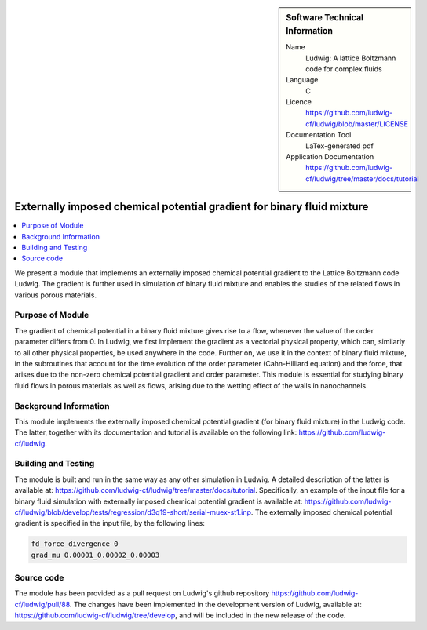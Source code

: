 ..  In ReStructured Text (ReST) indentation and spacing are very important (it is how ReST knows what to do with your
    document). For ReST to understand what you intend and to render it correctly please to keep the structure of this
    template. Make sure that any time you use ReST syntax (such as for ".. sidebar::" below), it needs to be preceded
    and followed by white space (if you see warnings when this file is built they this is a common origin for problems).

..  We allow the template to be standalone, so that the library maintainers add it in the right place

..  Firstly, let's add technical info as a sidebar and allow text below to wrap around it. This list is a work in
    progress, please help us improve it. We use *definition lists* of ReST_ to make this readable.

..  sidebar:: Software Technical Information

  Name
    Ludwig: A lattice Boltzmann code for complex fluids

  Language
    C

  Licence
    `<https://github.com/ludwig-cf/ludwig/blob/master/LICENSE>`_

  Documentation Tool
    LaTex-generated pdf

  Application Documentation
    `<https://github.com/ludwig-cf/ludwig/tree/master/docs/tutorial>`_

..  Relevant Training Material
    Add a link to any relevant training material. If there currently is none then say 'Not currently available.'

..  Software Module Developed by
    Add the name of the person who developed the software for this module here


..  In the next line you have the name of how this module will be referenced in the main documentation (which you  can
    reference, in this case, as ":ref:`example`"). You *MUST* change the reference below from "example" to something
    unique otherwise you will cause cross-referencing errors. The reference must come right before the heading for the
    reference to work (so don't insert a comment between).

.. .. _example:

#######################################################################
Externally imposed chemical potential gradient for binary fluid mixture
#######################################################################

..  Let's add a local table of contents to help people navigate the page

..  contents:: :local:

..  Add an abstract for a *general* audience here. Write a few lines that explains the "helicopter view" of why you are
    creating this module. For example, you might say that "This module is a stepping stone to incorporating XXXX effects
    into YYYY process, which in turn should allow ZZZZ to be simulated. If successful, this could make it possible to
    produce compound AAAA while avoiding expensive process BBBB and CCCC."

We present a module that implements an externally imposed chemical potential gradient to the Lattice Boltzmann code
Ludwig. The gradient is further used in simulation of binary fluid mixture and enables the studies of the related flows
in various porous materials.

Purpose of Module
_________________

.. Keep the helper text below around in your module by just adding "..  " in front of it, which turns it into a comment

The gradient of chemical potential in a binary fluid mixture gives rise to a flow, whenever the value of the order
parameter differs from 0. In Ludwig, we first implement the gradient as a vectorial physical property, which can,
similarly to all other physical properties, be used anywhere in the code. Further on, we use it in the context of binary
fluid mixture, in the subroutines that account for the time evolution of the order parameter (Cahn-Hilliard equation)
and the force, that arises due to the non-zero chemical potential gradient and order parameter. This module is essential
for studying binary fluid flows in porous materials as well as flows, arising due to the wetting effect of the walls in
nanochannels.

Background Information
______________________

.. Keep the helper text below around in your module by just adding "..  " in front of it, which turns it into a comment

This module implements the externally imposed chemical potential gradient (for binary fluid mixture) in the Ludwig code.
The latter, together with its documentation and tutorial is available on the following link:
`<https://github.com/ludwig-cf/ludwig>`_.

Building and Testing
____________________

.. Keep the helper text below around in your module by just adding "..  " in front of it, which turns it into a comment

The module is built and run in the same way as any other simulation in Ludwig. A detailed description of the latter is
available at: `<https://github.com/ludwig-cf/ludwig/tree/master/docs/tutorial>`_. Specifically, an example of the input
file for a binary fluid simulation with externally imposed chemical potential gradient is available at:
`<https://github.com/ludwig-cf/ludwig/blob/develop/tests/regression/d3q19-short/serial-muex-st1.inp>`_.
The externally imposed chemical potential gradient is specified in the input file, by the following lines:

.. code:: bash

    fd_force_divergence 0
    grad_mu 0.00001_0.00002_0.00003

Source code
___________

The module has been provided as a pull request on Ludwig's github repository `<https://github.com/ludwig-cf/ludwig/pull/
88>`_. The changes have been implemented in the development version of Ludwig, available at: `<https://github.com/ludwig
-cf/ludwig/tree/develop>`_, and will be included in the new release of the code.


